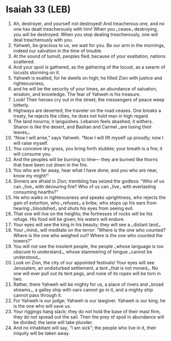 * Isaiah 33 (LEB)
:PROPERTIES:
:ID: LEB/23-ISA33
:END:

1. Ah, destroyer, and yourself not destroyed! And treacherous one, and no one has dealt treacherously with him! When you ⌞cease⌟ destroying, you will be destroyed. When you stop dealing treacherously, one will deal treacherously with you.
2. Yahweh, be gracious to us, we wait for you. Be our arm in the mornings, indeed our salvation in the time of trouble.
3. At the sound of tumult, peoples fled; because of your exaltation, nations scattered.
4. And your spoil is gathered, as the gathering of the locust, as a swarm of locusts storming on it.
5. Yahweh is exalted, for he dwells on high; he filled Zion with justice and righteousness,
6. and he will be the security of your times, an abundance of salvation, wisdom, and knowledge. The fear of Yahweh is his treasure.
7. Look! Their heroes cry out in the street; the messengers of peace weep bitterly.
8. Highways are deserted; the traveler on the road ceases. One breaks a treaty, he rejects the cities, he does not hold man in high regard.
9. The land mourns; it languishes. Lebanon feels abashed; it withers. Sharon is like the desert, and Bashan and Carmel ⌞are losing their leaves⌟.
10. “Now I will arise,” says Yahweh. “Now I will lift myself up proudly; now I will raise myself.
11. You conceive dry grass, you bring forth stubble; your breath is a fire; it will consume you.
12. And the peoples will be burning to lime— they are burned like thorns that have been cut down in the fire.
13. You who are far away, hear what I have done; and you who are near, know my might!”
14. Sinners are afraid in Zion; trembling has seized the godless: “Who of us can ⌞live⌟ with devouring fire? Who of us can ⌞live⌟ with everlasting consuming hearths?”
15. He who walks in righteousness and speaks uprightness, who rejects the gain of extortion, who ⌞refuses⌟ a bribe, who stops up his ears from hearing ⌞bloodshed⌟ and shuts his eyes from seeing evil.
16. That one will live on the heights; the fortresses of rocks will be his refuge. His food will be given; his waters will endure.
17. Your eyes will see the king in his beauty; they will see a ⌞distant land⌟.
18. Your ⌞mind⌟ will meditate on the terror: “Where is the one who counted? Where is the one who weighed out? Where is the one who counted the towers?”
19. You will not see the insolent people, the people ⌞whose language is too obscure to understand⌟, whose stammering of tongue ⌞cannot be understood⌟.
20. Look on Zion, the city of our appointed festivals! Your eyes will see Jerusalem, an undisturbed settlement, a tent ⌞that is not moved⌟. No one will ever pull out its tent pegs, and none of its ropes will be torn in two.
21. Rather, there Yahweh will be mighty for us, a place of rivers and ⌞broad streams⌟, a galley ship with oars cannot go in it, and a mighty ship cannot pass through it.
22. For Yahweh is our judge; Yahweh is our lawgiver. Yahweh is our king; he is the one who will save us.
23. Your riggings hang slack; they do not hold the base of their mast firm, they do not spread out the sail. Then the prey of spoil in abundance will be divided; the lame will take plunder.
24. And no inhabitant will say, “I am sick”; the people who live in it, their iniquity will be taken away.
